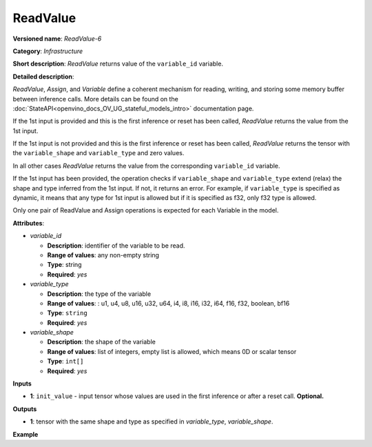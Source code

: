 .. {#openvino_docs_ops_infrastructure_ReadValue_6}

ReadValue
=========


.. meta::
  :description: Learn about ReadValue-6 - an infrastructure operation, which
                can be performed on a single input tensor or without input tensors
                to return the value of variable_id.

**Versioned name**: *ReadValue-6*

**Category**: *Infrastructure*

**Short description**: *ReadValue* returns value of the ``variable_id`` variable.

**Detailed description**:

*ReadValue*, *Assign*, and *Variable* define a coherent mechanism for reading, writing,
and storing some memory buffer between inference calls. More details can be found on the
:doc:`StateAPI<openvino_docs_OV_UG_stateful_models_intro>` documentation page.

If the 1st input is provided and this is the first inference or reset has been called,
*ReadValue* returns the value from the 1st input.

If the 1st input is not provided and this is the first inference or reset has been called,
*ReadValue* returns the tensor with the ``variable_shape`` and ``variable_type`` and zero values.

In all other cases *ReadValue* returns the value from the corresponding ``variable_id`` variable.

If the 1st input has been provided, the operation checks if ``variable_shape`` and ``variable_type``
extend (relax) the shape and type inferred from the 1st input. If not, it returns an error.
For example, if ``variable_type`` is specified as dynamic, it means that any type for 1st input
is allowed but if it is specified as f32, only f32 type is allowed.

Only one pair of ReadValue and Assign operations is expected for each Variable in the model.


**Attributes**:

* *variable_id*

  * **Description**: identifier of the variable to be read.
  * **Range of values**: any non-empty string
  * **Type**: string
  * **Required**: *yes*

* *variable_type*

  * **Description**: the type of the variable
  * **Range of values**: : u1, u4, u8, u16, u32, u64, i4, i8, i16, i32, i64, f16, f32, boolean, bf16
  * **Type**: ``string``
  * **Required**: *yes*

* *variable_shape*

  * **Description**: the shape of the variable
  * **Range of values**: list of integers, empty list is allowed, which means 0D or scalar tensor
  * **Type**: ``int[]``
  * **Required**: *yes*

**Inputs**

*   **1**: ``init_value`` - input tensor whose values are used in the first inference or after a reset call. **Optional.**

**Outputs**

*   **1**: tensor with the same shape and type as specified in *variable_type*, *variable_shape*.

**Example**

.. code-block:: xml
   :force:

    <layer ... type="ReadValue" ...>
        <data variable_id="lstm_state_1" variable_type="f32" variable_shape="1,3,224,224"/>
        <input>
            <port id="0">
                <dim>1</dim>
                <dim>3</dim>
                <dim>224</dim>
                <dim>224</dim>
            </port>
        </input>
        <output>
            <port id="1">
                <dim>1</dim>
                <dim>3</dim>
                <dim>224</dim>
                <dim>224</dim>
            </port>
        </output>
    </layer>


